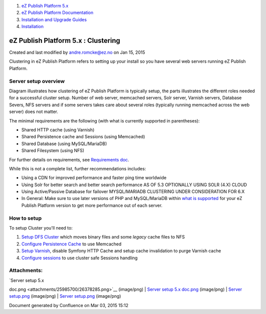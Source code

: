 #. `eZ Publish Platform 5.x <index.html>`__
#. `eZ Publish Platform
   Documentation <eZ-Publish-Platform-Documentation_1114149.html>`__
#. `Installation and Upgrade
   Guides <Installation-and-Upgrade-Guides_6292016.html>`__
#. `Installation <Installation_7438500.html>`__

eZ Publish Platform 5.x : Clustering
====================================

Created and last modified by andre.romcke@ez.no on Jan 15, 2015

Clustering in eZ Publish Platform refers to setting up your install so
you have several web servers running eZ Publish Platform.

Server setup overview
---------------------

|image0|

Diagram illustrates how clustering of eZ Publish Platform is typically
setup, the parts illustrates the different roles needed for a successful
cluster setup. Number of web server, memcached servers, Solr server,
Varnish servers, Database Severs, NFS servers and if some servers takes
care about several roles (typically running memcached across the web
server) does not matter.

The minimal requirements are the following (with what is currently
supported in parentheses):

-  Shared HTTP cache (using Varnish)
-  Shared Persistence cache and Sessions (using Memcached)
-  Shared Database (using MySQL/MariaDB)
-  Shared Filesystem (using NFS)

For further details on requirements, see `Requirements
doc <Requirements_7438502.html>`__.

While this is not a complete list, further recommendations includes:

-  Using a CDN for improved performance and faster ping time worldwide
-  Using Solr for better search and better search performance AS OF 5.3
   OPTIONALLY USING SOLR (4.X) CLOUD
-  Using Active/Passive Database for failover MYSQL/MARIADB CLUSTERING
   UNDER CONSIDERATION FOR 6.X
-  In General: Make sure to use later versions of PHP and MySQL/MariaDB
   within `what is supported <Requirements_7438502.html>`__ for your eZ
   Publish Platform version to get more performance out of each server.

 

 

 

How to setup
------------

To setup Cluster you'll need to:

#. `Setup DFS
   Cluster <https://doc.ez.no/eZ-Publish/Technical-manual/5.x/Features/Clustering/Setting-it-up-for-an-eZDFSFileHandler>`__
   which moves binary files and some *legacy* cache files to NFS
#. `Configure Persistence Cache <Persistence-cache_10158280.html>`__ to
   use Memcached
#. `Setup Varnish <Using-Varnish_12124722.html>`__, disable Symfony HTTP
   Cache and setup cache invalidation to purge Varnish cache
#. `Configure sessions <Session_8323282.html>`__ to use cluster safe
   Sessions handling

 

 

Attachments:
------------

| |image1| `Server setup 5.x
doc.png <attachments/25985700/26378285.png>`__ (image/png)
|  |image2| `Server setup 5.x
doc.png <attachments/25985700/26378284.png>`__ (image/png)
|  |image3| `Server setup.png <attachments/25985700/26902598.png>`__
(image/png)
|  |image4| `Server setup.png <attachments/25985700/26902597.png>`__
(image/png)

Document generated by Confluence on Mar 03, 2015 15:12

.. |image0| image:: attachments/25985700/26902597.png
.. |image1| image:: images/icons/bullet_blue.gif
.. |image2| image:: images/icons/bullet_blue.gif
.. |image3| image:: images/icons/bullet_blue.gif
.. |image4| image:: images/icons/bullet_blue.gif
